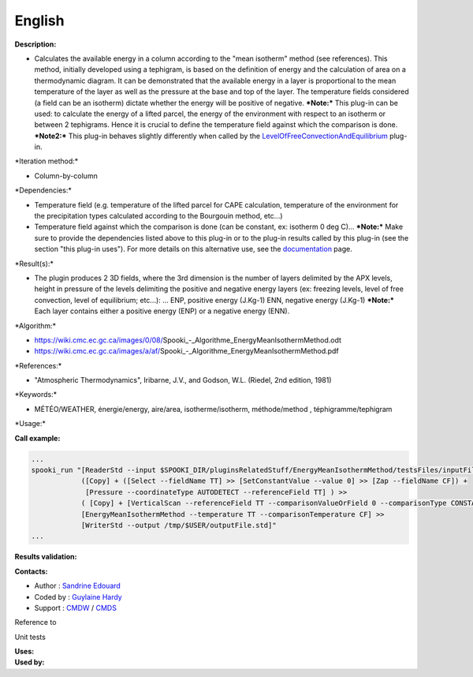 English
-------

**Description:**

-  Calculates the available energy in a column according to the "mean
   isotherm" method (see references). This method, initially developed
   using a tephigram, is based on the definition of energy and the
   calculation of area on a thermodynamic diagram. It can be
   demonstrated that the available energy in a layer is proportional to
   the mean temperature of the layer as well as the pressure at the base
   and top of the layer. The temperature fields considered (a field can
   be an isotherm) dictate whether the energy will be positive of
   negative.
   ***Note:*** This plug-in can be used: to calculate the energy of a
   lifted parcel, the energy of the environment with respect to an
   isotherm or between 2 tephigrams. Hence it is crucial to define the
   temperature field against which the comparison is done.
   ***Note2:*** This plug-in behaves slightly differently when called by
   the
   `LevelOfFreeConvectionAndEquilibrium <pluginLevelOfFreeConvectionAndEquilibrium.html>`__
   plug-in.

\*Iteration method:\*

-  Column-by-column

\*Dependencies:\*

-  Temperature field (e.g. temperature of the lifted parcel for CAPE
   calculation, temperature of the environment for the precipitation
   types calculated according to the Bourgouin method, etc...)
-  Temperature field against which the comparison is done (can be
   constant, ex: isotherm 0 deg C)...
   ***Note:*** Make sure to provide the dependencies listed above to
   this plug-in or to the plug-in results called by this plug-in (see
   the section "this plug-in uses"). For more details on this
   alternative use, see the
   `documentation <https://wiki.cmc.ec.gc.ca/wiki/Spooki/en/Documentation/General_system_description#How_does_it_work.3F>`__
   page.

\*Result(s):\*

-  The plugin produces 2 3D fields, where the 3rd dimension is the
   number of layers delimited by the APX levels, height in pressure of
   the levels delimiting the positive and negative energy layers (ex:
   freezing levels, level of free convection, level of equilibrium;
   etc...): ...
   ENP, positive energy (J.Kg-1)
   ENN, negative energy (J.Kg-1)
   ***Note:*** Each layer contains either a positive energy (ENP) or a
   negative energy (ENN).

\*Algorithm:\*

-  https://wiki.cmc.ec.gc.ca/images/0/08/Spooki_-_Algorithme_EnergyMeanIsothermMethod.odt
-  https://wiki.cmc.ec.gc.ca/images/a/af/Spooki_-_Algorithme_EnergyMeanIsothermMethod.pdf

\*References:\*

-  "Atmospheric Thermodynamics", Iribarne, J.V., and Godson, W.L.
   (Riedel, 2nd edition, 1981)

\*Keywords:\*

-  MÉTÉO/WEATHER, énergie/energy, aire/area, isotherme/isotherm,
   méthode/method , téphigramme/tephigram

\*Usage:\*

**Call example:**

.. code:: example

    ...
    spooki_run "[ReaderStd --input $SPOOKI_DIR/pluginsRelatedStuff/EnergyMeanIsothermMethod/testsFiles/inputFile.std] >>
                ([Copy] + ([Select --fieldName TT] >> [SetConstantValue --value 0] >> [Zap --fieldName CF]) +
                 [Pressure --coordinateType AUTODETECT --referenceField TT] ) >>
                ( [Copy] + [VerticalScan --referenceField TT --comparisonValueOrField 0 --comparisonType CONSTANTVALUE --maxNbOccurrence 5 --consecutiveEvents INF --outputVerticalRepresentation PRESSURE --epsilon 1e-04]  ) >>
                [EnergyMeanIsothermMethod --temperature TT --comparisonTemperature CF] >>
                [WriterStd --output /tmp/$USER/outputFile.std]"
    ...

**Results validation:**

**Contacts:**

-  Author : `Sandrine
   Edouard <https://wiki.cmc.ec.gc.ca/wiki/User:Edouards>`__
-  Coded by : `Guylaine
   Hardy <https://wiki.cmc.ec.gc.ca/wiki/User:Hardyg>`__
-  Support : `CMDW <https://wiki.cmc.ec.gc.ca/wiki/CMDW>`__ /
   `CMDS <https://wiki.cmc.ec.gc.ca/wiki/CMDS>`__

Reference to

Unit tests

| **Uses:**
| **Used by:**

 

